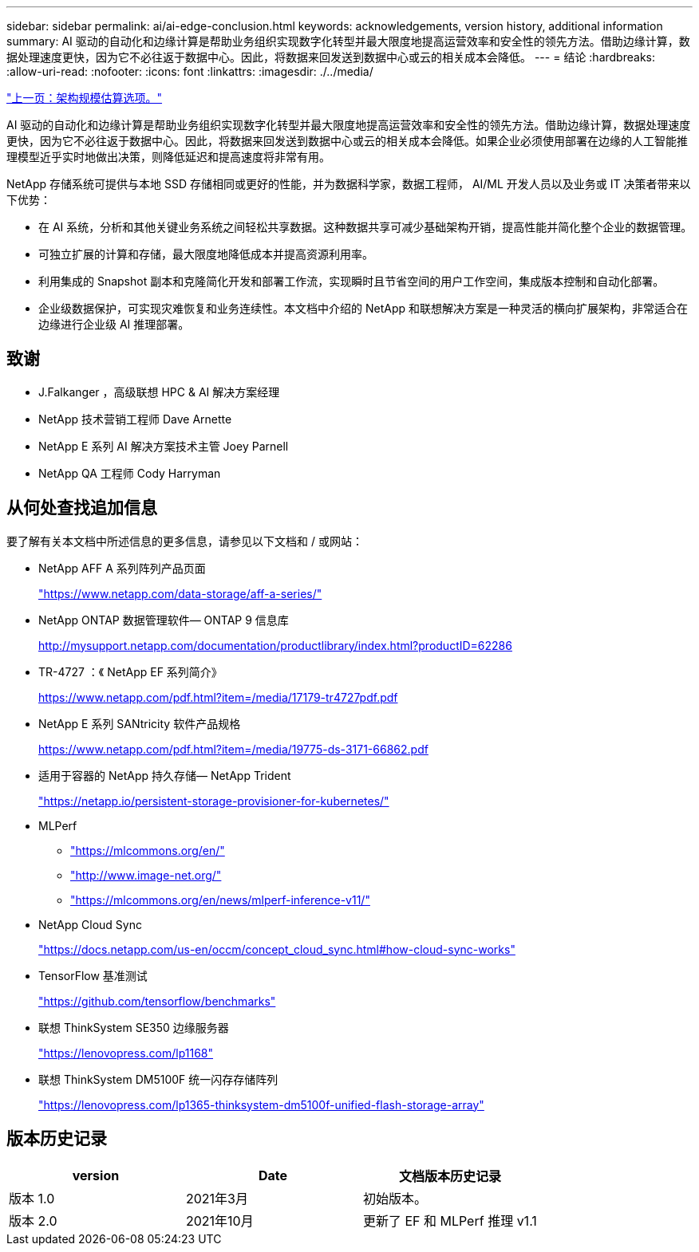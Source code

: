 ---
sidebar: sidebar 
permalink: ai/ai-edge-conclusion.html 
keywords: acknowledgements, version history, additional information 
summary: AI 驱动的自动化和边缘计算是帮助业务组织实现数字化转型并最大限度地提高运营效率和安全性的领先方法。借助边缘计算，数据处理速度更快，因为它不必往返于数据中心。因此，将数据来回发送到数据中心或云的相关成本会降低。 
---
= 结论
:hardbreaks:
:allow-uri-read: 
:nofooter: 
:icons: font
:linkattrs: 
:imagesdir: ./../media/


link:ai-edge-architecture-sizing-options.html["上一页：架构规模估算选项。"]

[role="lead"]
AI 驱动的自动化和边缘计算是帮助业务组织实现数字化转型并最大限度地提高运营效率和安全性的领先方法。借助边缘计算，数据处理速度更快，因为它不必往返于数据中心。因此，将数据来回发送到数据中心或云的相关成本会降低。如果企业必须使用部署在边缘的人工智能推理模型近乎实时地做出决策，则降低延迟和提高速度将非常有用。

NetApp 存储系统可提供与本地 SSD 存储相同或更好的性能，并为数据科学家，数据工程师， AI/ML 开发人员以及业务或 IT 决策者带来以下优势：

* 在 AI 系统，分析和其他关键业务系统之间轻松共享数据。这种数据共享可减少基础架构开销，提高性能并简化整个企业的数据管理。
* 可独立扩展的计算和存储，最大限度地降低成本并提高资源利用率。
* 利用集成的 Snapshot 副本和克隆简化开发和部署工作流，实现瞬时且节省空间的用户工作空间，集成版本控制和自动化部署。
* 企业级数据保护，可实现灾难恢复和业务连续性。本文档中介绍的 NetApp 和联想解决方案是一种灵活的横向扩展架构，非常适合在边缘进行企业级 AI 推理部署。




== 致谢

* J.Falkanger ，高级联想 HPC & AI 解决方案经理
* NetApp 技术营销工程师 Dave Arnette
* NetApp E 系列 AI 解决方案技术主管 Joey Parnell
* NetApp QA 工程师 Cody Harryman




== 从何处查找追加信息

要了解有关本文档中所述信息的更多信息，请参见以下文档和 / 或网站：

* NetApp AFF A 系列阵列产品页面
+
https://www.netapp.com/data-storage/aff-a-series/["https://www.netapp.com/data-storage/aff-a-series/"^]

* NetApp ONTAP 数据管理软件— ONTAP 9 信息库
+
http://mysupport.netapp.com/documentation/productlibrary/index.html?productID=62286["http://mysupport.netapp.com/documentation/productlibrary/index.html?productID=62286"^]

* TR-4727 ：《 NetApp EF 系列简介》
+
https://www.netapp.com/pdf.html?item=/media/17179-tr4727pdf.pdf["https://www.netapp.com/pdf.html?item=/media/17179-tr4727pdf.pdf"^]

* NetApp E 系列 SANtricity 软件产品规格
+
https://www.netapp.com/pdf.html?item=/media/19775-ds-3171-66862.pdf["https://www.netapp.com/pdf.html?item=/media/19775-ds-3171-66862.pdf"^]

* 适用于容器的 NetApp 持久存储— NetApp Trident
+
https://netapp.io/persistent-storage-provisioner-for-kubernetes/["https://netapp.io/persistent-storage-provisioner-for-kubernetes/"^]

* MLPerf
+
** https://mlcommons.org/en/["https://mlcommons.org/en/"^]
** http://www.image-net.org/["http://www.image-net.org/"^]
** https://mlcommons.org/en/news/mlperf-inference-v11/["https://mlcommons.org/en/news/mlperf-inference-v11/"^]


* NetApp Cloud Sync
+
https://docs.netapp.com/us-en/occm/concept_cloud_sync.html#how-cloud-sync-works["https://docs.netapp.com/us-en/occm/concept_cloud_sync.html#how-cloud-sync-works"^]

* TensorFlow 基准测试
+
https://github.com/tensorflow/benchmarks["https://github.com/tensorflow/benchmarks"^]

* 联想 ThinkSystem SE350 边缘服务器
+
https://lenovopress.com/lp1168["https://lenovopress.com/lp1168"^]

* 联想 ThinkSystem DM5100F 统一闪存存储阵列
+
https://lenovopress.com/lp1365-thinksystem-dm5100f-unified-flash-storage-array^["https://lenovopress.com/lp1365-thinksystem-dm5100f-unified-flash-storage-array"^]





== 版本历史记录

|===
| version | Date | 文档版本历史记录 


| 版本 1.0 | 2021年3月 | 初始版本。 


| 版本 2.0 | 2021年10月 | 更新了 EF 和 MLPerf 推理 v1.1 
|===
